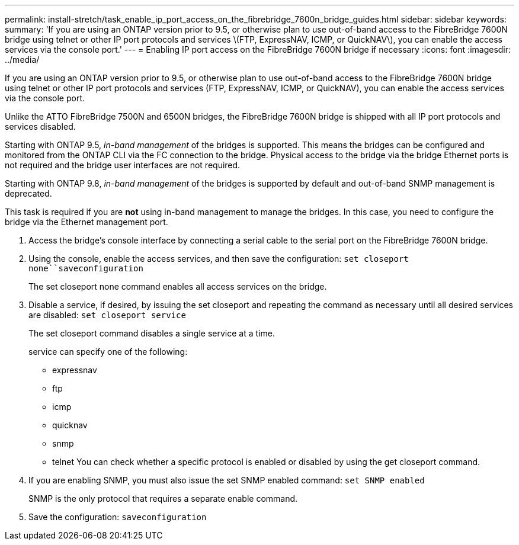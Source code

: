 ---
permalink: install-stretch/task_enable_ip_port_access_on_the_fibrebridge_7600n_bridge_guides.html
sidebar: sidebar
keywords: 
summary: 'If you are using an ONTAP version prior to 9.5, or otherwise plan to use out-of-band access to the FibreBridge 7600N bridge using telnet or other IP port protocols and services \(FTP, ExpressNAV, ICMP, or QuickNAV\), you can enable the access services via the console port.'
---
= Enabling IP port access on the FibreBridge 7600N bridge if necessary
:icons: font
:imagesdir: ../media/

[.lead]
If you are using an ONTAP version prior to 9.5, or otherwise plan to use out-of-band access to the FibreBridge 7600N bridge using telnet or other IP port protocols and services (FTP, ExpressNAV, ICMP, or QuickNAV), you can enable the access services via the console port.

Unlike the ATTO FibreBridge 7500N and 6500N bridges, the FibreBridge 7600N bridge is shipped with all IP port protocols and services disabled.

Starting with ONTAP 9.5, _in-band management_ of the bridges is supported. This means the bridges can be configured and monitored from the ONTAP CLI via the FC connection to the bridge. Physical access to the bridge via the bridge Ethernet ports is not required and the bridge user interfaces are not required.

Starting with ONTAP 9.8, _in-band management_ of the bridges is supported by default and out-of-band SNMP management is deprecated.

This task is required if you are *not* using in-band management to manage the bridges. In this case, you need to configure the bridge via the Ethernet management port.

. Access the bridge's console interface by connecting a serial cable to the serial port on the FibreBridge 7600N bridge.
. Using the console, enable the access services, and then save the configuration: `set closeport none``saveconfiguration`
+
The set closeport none command enables all access services on the bridge.

. Disable a service, if desired, by issuing the set closeport and repeating the command as necessary until all desired services are disabled: `set closeport service`
+
The set closeport command disables a single service at a time.
+
service can specify one of the following:

 ** expressnav
 ** ftp
 ** icmp
 ** quicknav
 ** snmp
 ** telnet
You can check whether a specific protocol is enabled or disabled by using the get closeport command.

. If you are enabling SNMP, you must also issue the set SNMP enabled command: `set SNMP enabled`
+
SNMP is the only protocol that requires a separate enable command.

. Save the configuration: `saveconfiguration`
